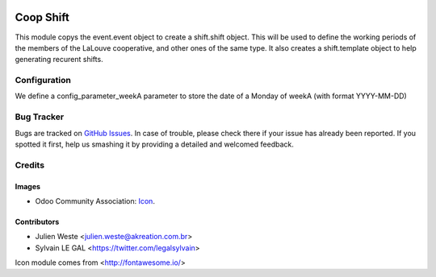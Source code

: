 .. image:: https://img.shields.io/badge/licence-AGPL--3-blue.svg
   :target: http://www.gnu.org/licenses/agpl-3.0-standalone.html
   :alt: License: AGPL-3

==============
Coop Shift
==============

This module copys the event.event object to create a shift.shift object. This
will be used to define the working periods of the members of the LaLouve
cooperative, and other ones of the same type.
It also creates a shift.template object to help generating recurent shifts.

Configuration
=============

We define a config_parameter_weekA parameter to store the date of a Monday of
weekA (with format YYYY-MM-DD)

Bug Tracker
===========

Bugs are tracked on `GitHub Issues
<https://github.com/shewolfParis/louve_addons/issues>`_. In case of trouble, please
check there if your issue has already been reported. If you spotted it first,
help us smashing it by providing a detailed and welcomed feedback.

Credits
=======

Images
------

* Odoo Community Association: `Icon <https://github.com/OCA/maintainer-tools/blob/master/template/module/static/description/icon.svg>`_.

Contributors
------------

* Julien Weste <julien.weste@akreation.com.br>
* Sylvain LE GAL <https://twitter.com/legalsylvain>

Icon module comes from <http://fontawesome.io/>
